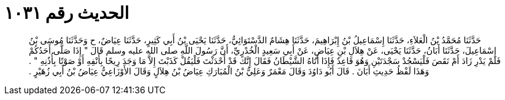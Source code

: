 
= الحديث رقم ١٠٣١

[quote.hadith]
حَدَّثَنَا مُحَمَّدُ بْنُ الْعَلاَءِ، حَدَّثَنَا إِسْمَاعِيلُ بْنُ إِبْرَاهِيمَ، حَدَّثَنَا هِشَامٌ الدَّسْتَوَائِيُّ، حَدَّثَنَا يَحْيَى بْنُ أَبِي كَثِيرٍ، حَدَّثَنَا عِيَاضٌ، ح وَحَدَّثَنَا مُوسَى بْنُ إِسْمَاعِيلَ، حَدَّثَنَا أَبَانُ، حَدَّثَنَا يَحْيَى، عَنْ هِلاَلِ بْنِ عِيَاضٍ، عَنْ أَبِي سَعِيدٍ الْخُدْرِيِّ، أَنَّ رَسُولَ اللَّهِ صلى الله عليه وسلم قَالَ ‏"‏ إِذَا صَلَّى أَحَدُكُمْ فَلَمْ يَدْرِ زَادَ أَمْ نَقَصَ فَلْيَسْجُدْ سَجْدَتَيْنِ وَهُوَ قَاعِدٌ فَإِذَا أَتَاهُ الشَّيْطَانُ فَقَالَ إِنَّكَ قَدْ أَحْدَثْتَ فَلْيَقُلْ كَذَبْتَ إِلاَّ مَا وَجَدَ رِيحًا بِأَنْفِهِ أَوْ صَوْتًا بِأُذُنِهِ ‏"‏ ‏.‏ وَهَذَا لَفْظُ حَدِيثِ أَبَانَ ‏.‏ قَالَ أَبُو دَاوُدَ وَقَالَ مَعْمَرٌ وَعَلِيُّ بْنُ الْمُبَارَكِ عِيَاضُ بْنُ هِلاَلٍ وَقَالَ الأَوْزَاعِيُّ عِيَاضُ بْنُ أَبِي زُهَيْرٍ ‏.‏